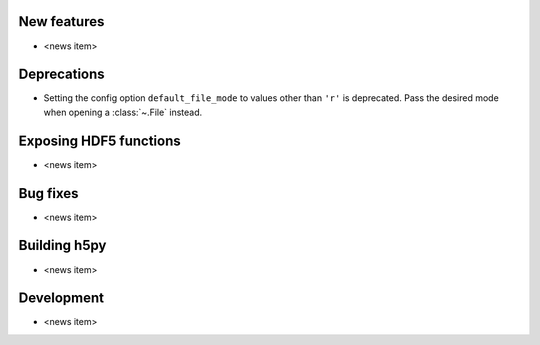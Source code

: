 New features
------------

* <news item>

Deprecations
------------

* Setting the config option ``default_file_mode`` to values other than ``'r'``
  is deprecated. Pass the desired mode when opening a :class:`~.File` instead.

Exposing HDF5 functions
-----------------------

* <news item>

Bug fixes
---------

* <news item>

Building h5py
-------------

* <news item>

Development
-----------

* <news item>
